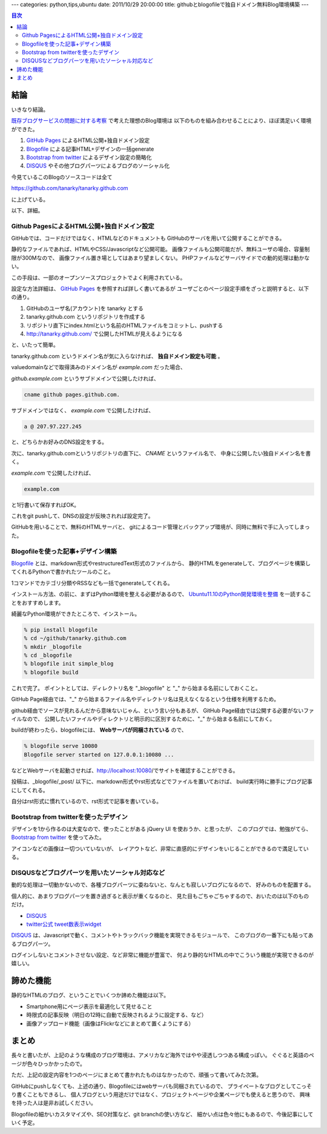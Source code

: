---
categories: python,tips,ubuntu
date: 2011/10/29 20:00:00
title: githubとblogofileで独自ドメイン無料Blog環境構築
---

.. contents:: 目次

結論
=====================================================

いきなり結論。

`既存ブログサービスの問題に対する考察`_ で考えた理想のBlog環境は
以下のものを組み合わせることにより、ほぼ満足いく環境ができた。

1. `GitHub Pages`_ によるHTML公開+独自ドメイン設定
2. `Blogofile`_ による記事HTML+デザインの一括generate
3. `Bootstrap from twitter`_ によるデザイン設定の簡略化
4. `DISQUS`_ やその他ブログパーツによるブログのソーシャル化

今見ているこのBlogのソースコードは全て

https://github.com/tanarky/tanarky.github.com

に上げている。

以下、詳細。

Github PagesによるHTML公開+独自ドメイン設定
-----------------------------------------------------

GitHubでは、コードだけではなく、HTMLなどのドキュメントも
GitHubのサーバを用いて公開することができる。

静的なファイルであれば、HTMLやCSS/Javascriptなど公開可能。
画像ファイルも公開可能だが、無料ユーザの場合、容量制限が300Mなので、
画像ファイル置き場としてはあまり望ましくない。
PHPファイルなどサーバサイドでの動的処理は動かない。

この手段は、一部のオープンソースプロジェクトでよく利用されている。

設定な方法詳細は、 `GitHub Pages`_ を参照すれば詳しく書いてあるが
ユーザごとのページ設定手順をざっと説明すると、以下の通り。

1. GitHubのユーザ名(アカウント)を tanarky とする
2. tanarky.github.com というリポジトリを作成する
3. リポジトリ直下にindex.htmlという名前のHTMLファイルをコミットし、pushする
4. http://tanarky.github.com/ で公開したHTMLが見えるようになる

と、いたって簡単。

tanarky.github.com というドメイン名が気に入らなければ、
**独自ドメイン設定も可能** 。

valuedomainなどで取得済みのドメイン名が *example.com* だった場合、

*github.example.com* というサブドメインで公開したければ、

.. code:: none
  
  cname github pages.github.com.

サブドメインではなく、 *example.com* で公開したければ、

.. code:: none
  
  a @ 207.97.227.245

と、どちらかお好みのDNS設定をする。

次に、tanarky.github.comというリポジトリの直下に、 *CNAME* というファイル名で、
中身に公開したい独自ドメイン名を書く。

*example.com* で公開したければ、

.. code:: none
  
  example.com

と1行書いて保存すればOK。

これをgit pushして、DNSの設定が反映されれば設定完了。

GitHubを用いることで、無料のHTMLサーバと、
gitによるコード管理とバックアップ環境が、同時に無料で手に入ってしまった。


Blogofileを使った記事+デザイン構築
-----------------------------------------------------

`Blogofile`_ とは、markdown形式やrestructuredText形式のファイルから、
静的HTMLをgenerateして、ブログページを構築してくれるPythonで書かれたツールのこと。

1コマンドでカテゴリ分類やRSSなども一括でgenerateしてくれる。

インストール方法、の前に、まずはPython環境を整える必要があるので、
`Ubuntu11.10のPython開発環境を整備`_ を一読することをおすすめします。

綺麗なPython環境ができたところで、インストール。

.. code:: none

  % pip install blogofile
  % cd ~/github/tanarky.github.com
  % mkdir _blogofile
  % cd _blogofile
  % blogofile init simple_blog
  % blogofile build

これで完了。
ポイントとしては、ディレクトリ名を "_blogofile" と "_" から始まる名前にしておくこと。

GitHub Page経由では、"_" から始まるファイル名やディレクトリ名は見えなくなるという仕様を利用するため。

github経由でソースが見れるんだから意味ないじゃん、という言い分もあるが、
GitHub Page経由では公開する必要がないファイルなので、
公開したいファイルやディレクトリと明示的に区別するために、"_" から始まる名前にしておく。

buildが終わったら、blogofileには、 **Webサーバが同梱されている** ので、

.. code:: none
  
  % blogofile serve 10080
  Blogofile server started on 127.0.0.1:10080 ...

などとWebサーバを起動させれば、http://localhost:10080/でサイトを確認することができる。

投稿は、_blogofile/_post/ 以下に、markdown形式やrst形式などでファイルを置いておけば、
build実行時に勝手にブログ記事にしてくれる。

自分はrst形式に慣れているので、rst形式で記事を書いている。


Bootstrap from twitterを使ったデザイン
-----------------------------------------------------

デザインを1から作るのは大変なので、使ったことがある jQuery UI を使おうか、と思ったが、
このブログでは、勉強がてら、 `Bootstrap from twitter`_ を使ってみた。

アイコンなどの画像は一切ついていないが、
レイアウトなど、非常に直感的にデザインをいじることができるので満足している。


DISQUSなどブログパーツを用いたソーシャル対応など
-----------------------------------------------------

動的な処理は一切動かないので、各種ブログパーツに委ねないと、なんとも寂しいブログになるので、
好みのものを配置する。

個人的に、あまりブログパーツを置き過ぎると表示が重くなるのと、
見た目もごちゃごちゃするので、おいたのは以下のものだけ。

- `DISQUS`_
- `twitter公式 tweet数表示widget`_

`DISQUS`_ は、Javascriptで動く、コメントやトラックバック機能を実現できるモジュールで、
このブログの一番下にも貼ってあるブログパーツ。

ログインしないとコメントさせない設定、など非常に機能が豊富で、
何より静的なHTMLの中でこういう機能が実現できるのが嬉しい。

諦めた機能
=====================================================

静的なHTMLのブログ、ということでいくつか諦めた機能は以下。

- Smartphone用にページ表示を最適化して見せること
- 時限式の記事反映（明日の12時に自動で反映されるように設定する、など）
- 画像アップロード機能（画像はFlickrなどにまとめて置くようにする）


まとめ
=====================================================

長々と書いたが、上記のような構成のブログ環境は、アメリカなど海外ではやや浸透しつつある構成っぽい。
ぐぐると英語のページが色々ひっかかったので。

ただ、上記の設定内容を1つのページにまとめて書かれたものはなかったので、頑張って書いてみた次第。

GitHubにpushしなくても、上述の通り、Blogofileにはwebサーバも同梱されているので、
プライベートなブログとしてこっそり書くこともできるし、
個人ブログという用途だけではなく、プロジェクトページや企業ページでも使えると思うので、
興味を持った人は是非お試しください。

Blogofileの細かいカスタマイズや、SEO対策など、git branchの使い方など、
細かい点は色々他にもあるので、今後記事にしていく予定。

.. _`既存ブログサービスの問題に対する考察`: /blog/2011/10/29/003_problems_of_web_tool_based_blog_service
.. _`Ubuntu11.10のPython開発環境を整備`: /blog/2011/10/26/001_python_development_environment/
.. _`GitHub Pages`: http://pages.github.com/
.. _`Bootstrap from twitter`: http://twitter.github.com/bootstrap/
.. _`DISQUS`: http://disqus.com/
.. _`Blogofile`: http://www.blogofile.com/
.. _`twitter公式 tweet数表示widget`: http://twitter.com/about/resources/tweetbutton

